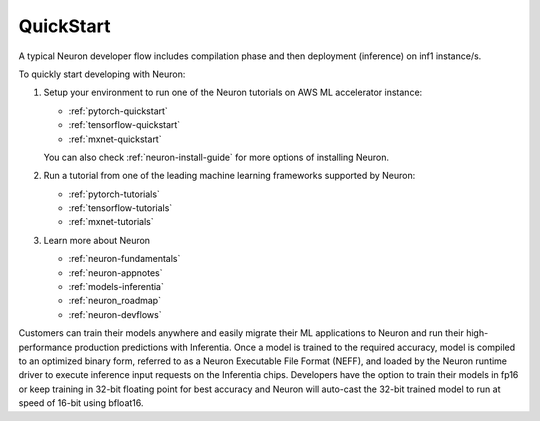 .. _neuron-gettingstarted:

QuickStart
============
|image|

 
.. |image| image:: /images/neuron-devflow.jpg
   :width: 500
   :alt: Neuron developer flow
   
A typical Neuron developer flow includes compilation phase and then deployment (inference) on inf1 instance/s.

To quickly start developing with Neuron:

1. Setup your environment to run one of the Neuron tutorials on AWS ML accelerator instance:

   * :ref:`pytorch-quickstart`
   * :ref:`tensorflow-quickstart`
   * :ref:`mxnet-quickstart`


   You can also check  :ref:`neuron-install-guide` for more options of installing Neuron.

   
2. Run a tutorial from one of the leading machine learning frameworks supported by Neuron:

   * :ref:`pytorch-tutorials`
   * :ref:`tensorflow-tutorials`
   * :ref:`mxnet-tutorials`

3. Learn more about Neuron

   * :ref:`neuron-fundamentals`
   * :ref:`neuron-appnotes`
   * :ref:`models-inferentia`
   * :ref:`neuron_roadmap`   
   * :ref:`neuron-devflows`      


Customers can train their models anywhere and easily migrate their ML applications to Neuron and run their high-performance production predictions with Inferentia. Once a model is trained to the required accuracy, model is compiled to an optimized binary form, referred to as a Neuron Executable File Format (NEFF), and loaded by the Neuron runtime driver to execute inference input requests on the Inferentia chips. Developers have the option to train their models in fp16 or keep training in 32-bit floating point for best accuracy and Neuron will auto-cast the 32-bit trained model to run at speed of 16-bit using bfloat16.
